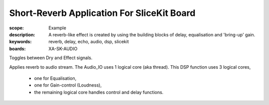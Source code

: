 Short-Reverb Application For SliceKit Board
===========================================

:scope: Example
:description: A reverb-like effect is created by using the building blocks of delay, equalisation and 'bring-up' gain.
:keywords: reverb, delay, echo, audio, dsp, slicekit
:boards: XA-SK-AUDIO

Toggles between Dry and Effect signals. 

Applies reverb to audio stream.
The Audio_IO uses 1 logical core (aka thread).
This DSP function uses 3 logical cores,

   * one for Equalisation, 
   * one for Gain-control (Loudness), 
   * the remaining logical core handles control and delay functions.
